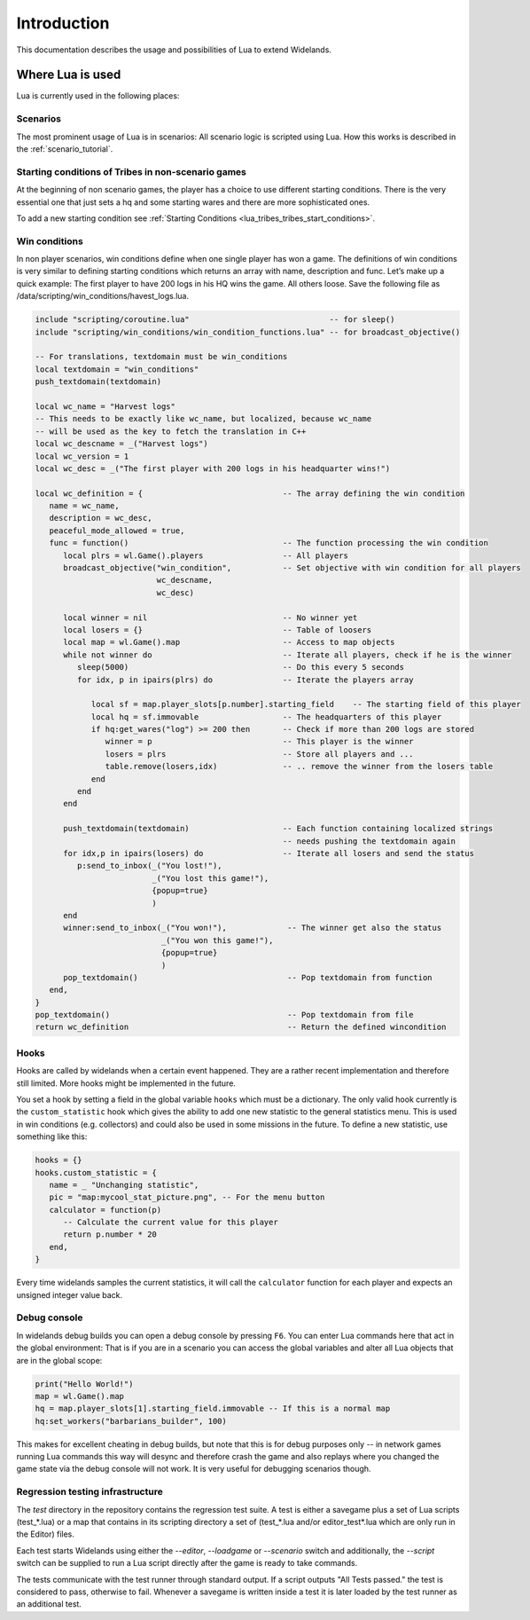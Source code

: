 Introduction
============

This documentation describes the usage and possibilities of Lua to extend Widelands.

Where Lua is used
-----------------

Lua is currently used in the following places:

Scenarios
^^^^^^^^^

The most prominent usage of Lua is in scenarios: All scenario logic is
scripted using Lua. How this works is described in the :ref:`scenario_tutorial`.

Starting conditions of Tribes in non-scenario games
^^^^^^^^^^^^^^^^^^^^^^^^^^^^^^^^^^^^^^^^^^^^^^^^^^^

At the beginning of non scenario games, the player has a choice to use
different starting conditions. There is the very essential one that just sets
a hq and some starting wares and there are more sophisticated ones.

To add a new starting condition see :ref:`Starting Conditions <lua_tribes_tribes_start_conditions>`.

Win conditions
^^^^^^^^^^^^^^

In non player scenarios, win conditions define when one single player has won
a game. The definitions of win conditions is very similar to defining
starting conditions which returns an array with name, description and func. 
Let’s make up a quick example: The first player to have 200 logs in his HQ 
wins the game. All others loose. Save the following file as 
/data/scripting/win_conditions/havest_logs.lua.

.. code-block:: lua

   include "scripting/coroutine.lua"                              -- for sleep()
   include "scripting/win_conditions/win_condition_functions.lua" -- for broadcast_objective()

   -- For translations, textdomain must be win_conditions
   local textdomain = "win_conditions"
   push_textdomain(textdomain)

   local wc_name = "Harvest logs"
   -- This needs to be exactly like wc_name, but localized, because wc_name
   -- will be used as the key to fetch the translation in C++
   local wc_descname = _("Harvest logs")
   local wc_version = 1
   local wc_desc = _("The first player with 200 logs in his headquarter wins!")

   local wc_definition = {                              -- The array defining the win condition
      name = wc_name,
      description = wc_desc,
      peaceful_mode_allowed = true,
      func = function()                                 -- The function processing the win condition
         local plrs = wl.Game().players                 -- All players
         broadcast_objective("win_condition",           -- Set objective with win condition for all players
                             wc_descname, 
                             wc_desc)

         local winner = nil                             -- No winner yet
         local losers = {}                              -- Table of loosers
         local map = wl.Game().map                      -- Access to map objects
         while not winner do                            -- Iterate all players, check if he is the winner
            sleep(5000)                                 -- Do this every 5 seconds
            for idx, p in ipairs(plrs) do               -- Iterate the players array
               
               local sf = map.player_slots[p.number].starting_field    -- The starting field of this player
               local hq = sf.immovable                  -- The headquarters of this player
               if hq:get_wares("log") >= 200 then       -- Check if more than 200 logs are stored
                  winner = p                            -- This player is the winner
                  losers = plrs                         -- Store all players and ...
                  table.remove(losers,idx)              -- .. remove the winner from the losers table
               end
            end
         end

         push_textdomain(textdomain)                    -- Each function containing localized strings
                                                        -- needs pushing the textdomain again
         for idx,p in ipairs(losers) do                 -- Iterate all losers and send the status
            p:send_to_inbox(_("You lost!"), 
                            _("You lost this game!"),
                            {popup=true}
                            )
         end
         winner:send_to_inbox(_("You won!"),             -- The winner get also the status
                              _("You won this game!"),
                              {popup=true}
                              )
         pop_textdomain()                                -- Pop textdomain from function
      end,
   }
   pop_textdomain()                                      -- Pop textdomain from file
   return wc_definition                                  -- Return the defined wincondition


Hooks
^^^^^

Hooks are called by widelands when a certain event happened.  They are a
rather recent implementation and therefore still limited. More hooks might be
implemented in the future.

You set a hook by setting a field in the global variable ``hooks`` which must
be a dictionary. The only valid hook currently is the ``custom_statistic``
hook which gives the ability to add one new statistic to the general
statistics menu.  This is used in win conditions (e.g. collectors) and could
also be used in some missions in the future. To define a new statistic, use
something like this:

.. code-block:: lua

   hooks = {}
   hooks.custom_statistic = {
      name = _ "Unchanging statistic",
      pic = "map:mycool_stat_picture.png", -- For the menu button
      calculator = function(p)
         -- Calculate the current value for this player
         return p.number * 20
      end,
   }

Every time widelands samples the current statistics, it will call the
``calculator`` function for each player and expects an unsigned integer value
back.

Debug console
^^^^^^^^^^^^^

In widelands debug builds you can open a debug console by pressing ``F6``. You
can enter Lua commands here that act in the global environment: That is if you
are in a scenario you can access the global variables and alter all Lua
objects that are in the global scope:

.. code-block:: lua

   print("Hello World!")
   map = wl.Game().map
   hq = map.player_slots[1].starting_field.immovable -- If this is a normal map
   hq:set_workers("barbarians_builder", 100)

This makes for excellent cheating in debug builds, but note that this is for
debug purposes only -- in network games running Lua commands this way will
desync and therefore crash the game and also replays where you changed the
game state via the debug console will not work. It is very useful
for debugging scenarios though.

Regression testing infrastructure
^^^^^^^^^^^^^^^^^^^^^^^^^^^^^^^^^

The `test` directory in the repository contains the regression test suite. A
test is either a savegame plus a set of Lua scripts (test_*.lua) or a map that
contains in its scripting directory a set of (test_*.lua and/or
editor_test*.lua which are only run in the Editor) files.

Each test starts Widelands using either the `--editor`, `--loadgame` or
`--scenario` switch and additionally, the `--script` switch can be supplied to
run a Lua script directly after the game is ready to take commands.

The tests communicate with the test runner through standard output. If a
script outputs "All Tests passed." the test is considered to pass, otherwise
to fail. Whenever a savegame is written inside a test it is later loaded by
the test runner as an additional test.
